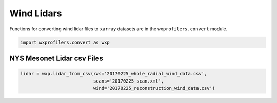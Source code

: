 Wind Lidars
===========

Functions for converting wind lidar files to ``xarray`` datasets are
in the ``wxprofilers.convert`` module.

.. code-block:: python

   import wxprofilers.convert as wxp

NYS Mesonet Lidar csv Files
---------------------------

.. code-block:: python
	     
   lidar = wxp.lidar_from_csv(rws='20170225_whole_radial_wind_data.csv',
	                      scans='20170225_scan.xml',
                              wind='20170225_reconstruction_wind_data.csv')
